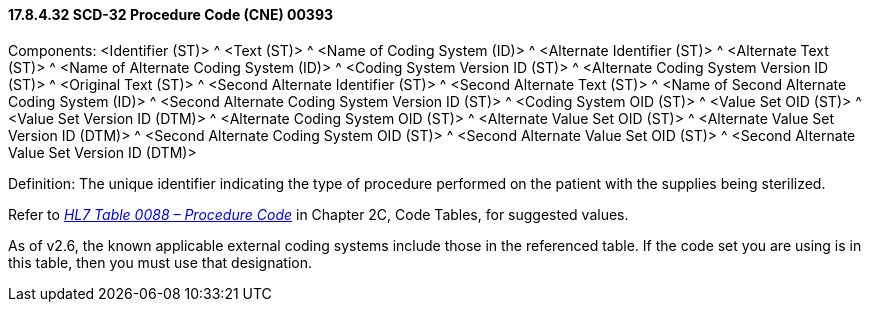 ==== 17.8.4.32 SCD-32 Procedure Code (CNE) 00393

Components: <Identifier (ST)> ^ <Text (ST)> ^ <Name of Coding System (ID)> ^ <Alternate Identifier (ST)> ^ <Alternate Text (ST)> ^ <Name of Alternate Coding System (ID)> ^ <Coding System Version ID (ST)> ^ <Alternate Coding System Version ID (ST)> ^ <Original Text (ST)> ^ <Second Alternate Identifier (ST)> ^ <Second Alternate Text (ST)> ^ <Name of Second Alternate Coding System (ID)> ^ <Second Alternate Coding System Version ID (ST)> ^ <Coding System OID (ST)> ^ <Value Set OID (ST)> ^ <Value Set Version ID (DTM)> ^ <Alternate Coding System OID (ST)> ^ <Alternate Value Set OID (ST)> ^ <Alternate Value Set Version ID (DTM)> ^ <Second Alternate Coding System OID (ST)> ^ <Second Alternate Value Set OID (ST)> ^ <Second Alternate Value Set Version ID (DTM)>

Definition: The unique identifier indicating the type of procedure performed on the patient with the supplies being sterilized.

Refer to file:///E:\V2\v2.9%20final%20Nov%20from%20Frank\V29_CH02C_Tables.docx#HL70088[_HL7 Table 0088 – Procedure Code_] in Chapter 2C, Code Tables, for suggested values.

As of v2.6, the known applicable external coding systems include those in the referenced table. If the code set you are using is in this table, then you must use that designation.

